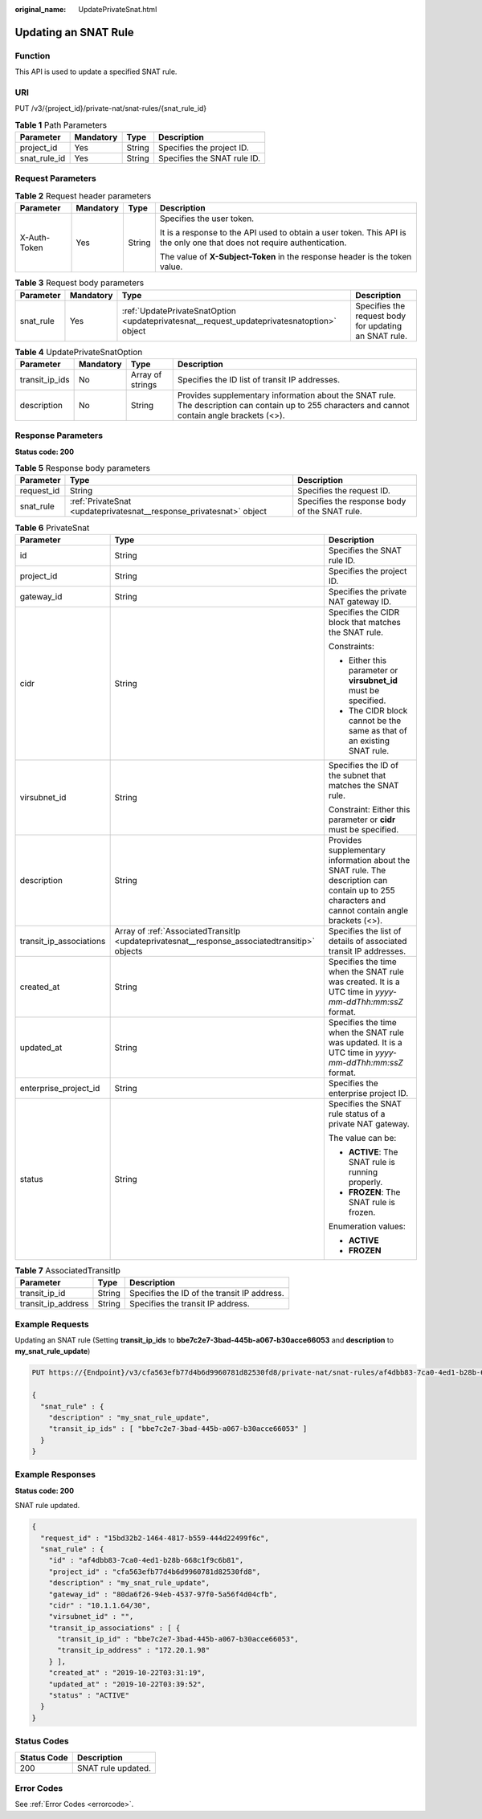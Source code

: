:original_name: UpdatePrivateSnat.html

.. _UpdatePrivateSnat:

Updating an SNAT Rule
=====================

Function
--------

This API is used to update a specified SNAT rule.

URI
---

PUT /v3/{project_id}/private-nat/snat-rules/{snat_rule_id}

.. table:: **Table 1** Path Parameters

   ============ ========= ====== ===========================
   Parameter    Mandatory Type   Description
   ============ ========= ====== ===========================
   project_id   Yes       String Specifies the project ID.
   snat_rule_id Yes       String Specifies the SNAT rule ID.
   ============ ========= ====== ===========================

Request Parameters
------------------

.. table:: **Table 2** Request header parameters

   +-----------------+-----------------+-----------------+-------------------------------------------------------------------------------------------------------------------------+
   | Parameter       | Mandatory       | Type            | Description                                                                                                             |
   +=================+=================+=================+=========================================================================================================================+
   | X-Auth-Token    | Yes             | String          | Specifies the user token.                                                                                               |
   |                 |                 |                 |                                                                                                                         |
   |                 |                 |                 | It is a response to the API used to obtain a user token. This API is the only one that does not require authentication. |
   |                 |                 |                 |                                                                                                                         |
   |                 |                 |                 | The value of **X-Subject-Token** in the response header is the token value.                                             |
   +-----------------+-----------------+-----------------+-------------------------------------------------------------------------------------------------------------------------+

.. table:: **Table 3** Request body parameters

   +-----------+-----------+--------------------------------------------------------------------------------------------+-------------------------------------------------------+
   | Parameter | Mandatory | Type                                                                                       | Description                                           |
   +===========+===========+============================================================================================+=======================================================+
   | snat_rule | Yes       | :ref:`UpdatePrivateSnatOption <updateprivatesnat__request_updateprivatesnatoption>` object | Specifies the request body for updating an SNAT rule. |
   +-----------+-----------+--------------------------------------------------------------------------------------------+-------------------------------------------------------+

.. _updateprivatesnat__request_updateprivatesnatoption:

.. table:: **Table 4** UpdatePrivateSnatOption

   +----------------+-----------+------------------+--------------------------------------------------------------------------------------------------------------------------------------------------+
   | Parameter      | Mandatory | Type             | Description                                                                                                                                      |
   +================+===========+==================+==================================================================================================================================================+
   | transit_ip_ids | No        | Array of strings | Specifies the ID list of transit IP addresses.                                                                                                   |
   +----------------+-----------+------------------+--------------------------------------------------------------------------------------------------------------------------------------------------+
   | description    | No        | String           | Provides supplementary information about the SNAT rule. The description can contain up to 255 characters and cannot contain angle brackets (<>). |
   +----------------+-----------+------------------+--------------------------------------------------------------------------------------------------------------------------------------------------+

Response Parameters
-------------------

**Status code: 200**

.. table:: **Table 5** Response body parameters

   +------------+---------------------------------------------------------------------+-----------------------------------------------+
   | Parameter  | Type                                                                | Description                                   |
   +============+=====================================================================+===============================================+
   | request_id | String                                                              | Specifies the request ID.                     |
   +------------+---------------------------------------------------------------------+-----------------------------------------------+
   | snat_rule  | :ref:`PrivateSnat <updateprivatesnat__response_privatesnat>` object | Specifies the response body of the SNAT rule. |
   +------------+---------------------------------------------------------------------+-----------------------------------------------+

.. _updateprivatesnat__response_privatesnat:

.. table:: **Table 6** PrivateSnat

   +-------------------------+-----------------------------------------------------------------------------------------------+--------------------------------------------------------------------------------------------------------------------------------------------------+
   | Parameter               | Type                                                                                          | Description                                                                                                                                      |
   +=========================+===============================================================================================+==================================================================================================================================================+
   | id                      | String                                                                                        | Specifies the SNAT rule ID.                                                                                                                      |
   +-------------------------+-----------------------------------------------------------------------------------------------+--------------------------------------------------------------------------------------------------------------------------------------------------+
   | project_id              | String                                                                                        | Specifies the project ID.                                                                                                                        |
   +-------------------------+-----------------------------------------------------------------------------------------------+--------------------------------------------------------------------------------------------------------------------------------------------------+
   | gateway_id              | String                                                                                        | Specifies the private NAT gateway ID.                                                                                                            |
   +-------------------------+-----------------------------------------------------------------------------------------------+--------------------------------------------------------------------------------------------------------------------------------------------------+
   | cidr                    | String                                                                                        | Specifies the CIDR block that matches the SNAT rule.                                                                                             |
   |                         |                                                                                               |                                                                                                                                                  |
   |                         |                                                                                               | Constraints:                                                                                                                                     |
   |                         |                                                                                               |                                                                                                                                                  |
   |                         |                                                                                               | -  Either this parameter or **virsubnet_id** must be specified.                                                                                  |
   |                         |                                                                                               |                                                                                                                                                  |
   |                         |                                                                                               | -  The CIDR block cannot be the same as that of an existing SNAT rule.                                                                           |
   +-------------------------+-----------------------------------------------------------------------------------------------+--------------------------------------------------------------------------------------------------------------------------------------------------+
   | virsubnet_id            | String                                                                                        | Specifies the ID of the subnet that matches the SNAT rule.                                                                                       |
   |                         |                                                                                               |                                                                                                                                                  |
   |                         |                                                                                               | Constraint: Either this parameter or **cidr** must be specified.                                                                                 |
   +-------------------------+-----------------------------------------------------------------------------------------------+--------------------------------------------------------------------------------------------------------------------------------------------------+
   | description             | String                                                                                        | Provides supplementary information about the SNAT rule. The description can contain up to 255 characters and cannot contain angle brackets (<>). |
   +-------------------------+-----------------------------------------------------------------------------------------------+--------------------------------------------------------------------------------------------------------------------------------------------------+
   | transit_ip_associations | Array of :ref:`AssociatedTransitIp <updateprivatesnat__response_associatedtransitip>` objects | Specifies the list of details of associated transit IP addresses.                                                                                |
   +-------------------------+-----------------------------------------------------------------------------------------------+--------------------------------------------------------------------------------------------------------------------------------------------------+
   | created_at              | String                                                                                        | Specifies the time when the SNAT rule was created. It is a UTC time in *yyyy-mm-ddThh:mm:ssZ* format.                                            |
   +-------------------------+-----------------------------------------------------------------------------------------------+--------------------------------------------------------------------------------------------------------------------------------------------------+
   | updated_at              | String                                                                                        | Specifies the time when the SNAT rule was updated. It is a UTC time in *yyyy-mm-ddThh:mm:ssZ* format.                                            |
   +-------------------------+-----------------------------------------------------------------------------------------------+--------------------------------------------------------------------------------------------------------------------------------------------------+
   | enterprise_project_id   | String                                                                                        | Specifies the enterprise project ID.                                                                                                             |
   +-------------------------+-----------------------------------------------------------------------------------------------+--------------------------------------------------------------------------------------------------------------------------------------------------+
   | status                  | String                                                                                        | Specifies the SNAT rule status of a private NAT gateway.                                                                                         |
   |                         |                                                                                               |                                                                                                                                                  |
   |                         |                                                                                               | The value can be:                                                                                                                                |
   |                         |                                                                                               |                                                                                                                                                  |
   |                         |                                                                                               | -  **ACTIVE**: The SNAT rule is running properly.                                                                                                |
   |                         |                                                                                               |                                                                                                                                                  |
   |                         |                                                                                               | -  **FROZEN**: The SNAT rule is frozen.                                                                                                          |
   |                         |                                                                                               |                                                                                                                                                  |
   |                         |                                                                                               | Enumeration values:                                                                                                                              |
   |                         |                                                                                               |                                                                                                                                                  |
   |                         |                                                                                               | -  **ACTIVE**                                                                                                                                    |
   |                         |                                                                                               |                                                                                                                                                  |
   |                         |                                                                                               | -  **FROZEN**                                                                                                                                    |
   +-------------------------+-----------------------------------------------------------------------------------------------+--------------------------------------------------------------------------------------------------------------------------------------------------+

.. _updateprivatesnat__response_associatedtransitip:

.. table:: **Table 7** AssociatedTransitIp

   ================== ====== ===========================================
   Parameter          Type   Description
   ================== ====== ===========================================
   transit_ip_id      String Specifies the ID of the transit IP address.
   transit_ip_address String Specifies the transit IP address.
   ================== ====== ===========================================

Example Requests
----------------

Updating an SNAT rule (Setting **transit_ip_ids** to **bbe7c2e7-3bad-445b-a067-b30acce66053** and **description** to **my_snat_rule_update**)

.. code-block:: text

   PUT https://{Endpoint}/v3/cfa563efb77d4b6d9960781d82530fd8/private-nat/snat-rules/af4dbb83-7ca0-4ed1-b28b-668c1f9c6b81

   {
     "snat_rule" : {
       "description" : "my_snat_rule_update",
       "transit_ip_ids" : [ "bbe7c2e7-3bad-445b-a067-b30acce66053" ]
     }
   }

Example Responses
-----------------

**Status code: 200**

SNAT rule updated.

.. code-block::

   {
     "request_id" : "15bd32b2-1464-4817-b559-444d22499f6c",
     "snat_rule" : {
       "id" : "af4dbb83-7ca0-4ed1-b28b-668c1f9c6b81",
       "project_id" : "cfa563efb77d4b6d9960781d82530fd8",
       "description" : "my_snat_rule_update",
       "gateway_id" : "80da6f26-94eb-4537-97f0-5a56f4d04cfb",
       "cidr" : "10.1.1.64/30",
       "virsubnet_id" : "",
       "transit_ip_associations" : [ {
         "transit_ip_id" : "bbe7c2e7-3bad-445b-a067-b30acce66053",
         "transit_ip_address" : "172.20.1.98"
       } ],
       "created_at" : "2019-10-22T03:31:19",
       "updated_at" : "2019-10-22T03:39:52",
       "status" : "ACTIVE"
     }
   }

Status Codes
------------

=========== ==================
Status Code Description
=========== ==================
200         SNAT rule updated.
=========== ==================

Error Codes
-----------

See :ref:`Error Codes <errorcode>`.
